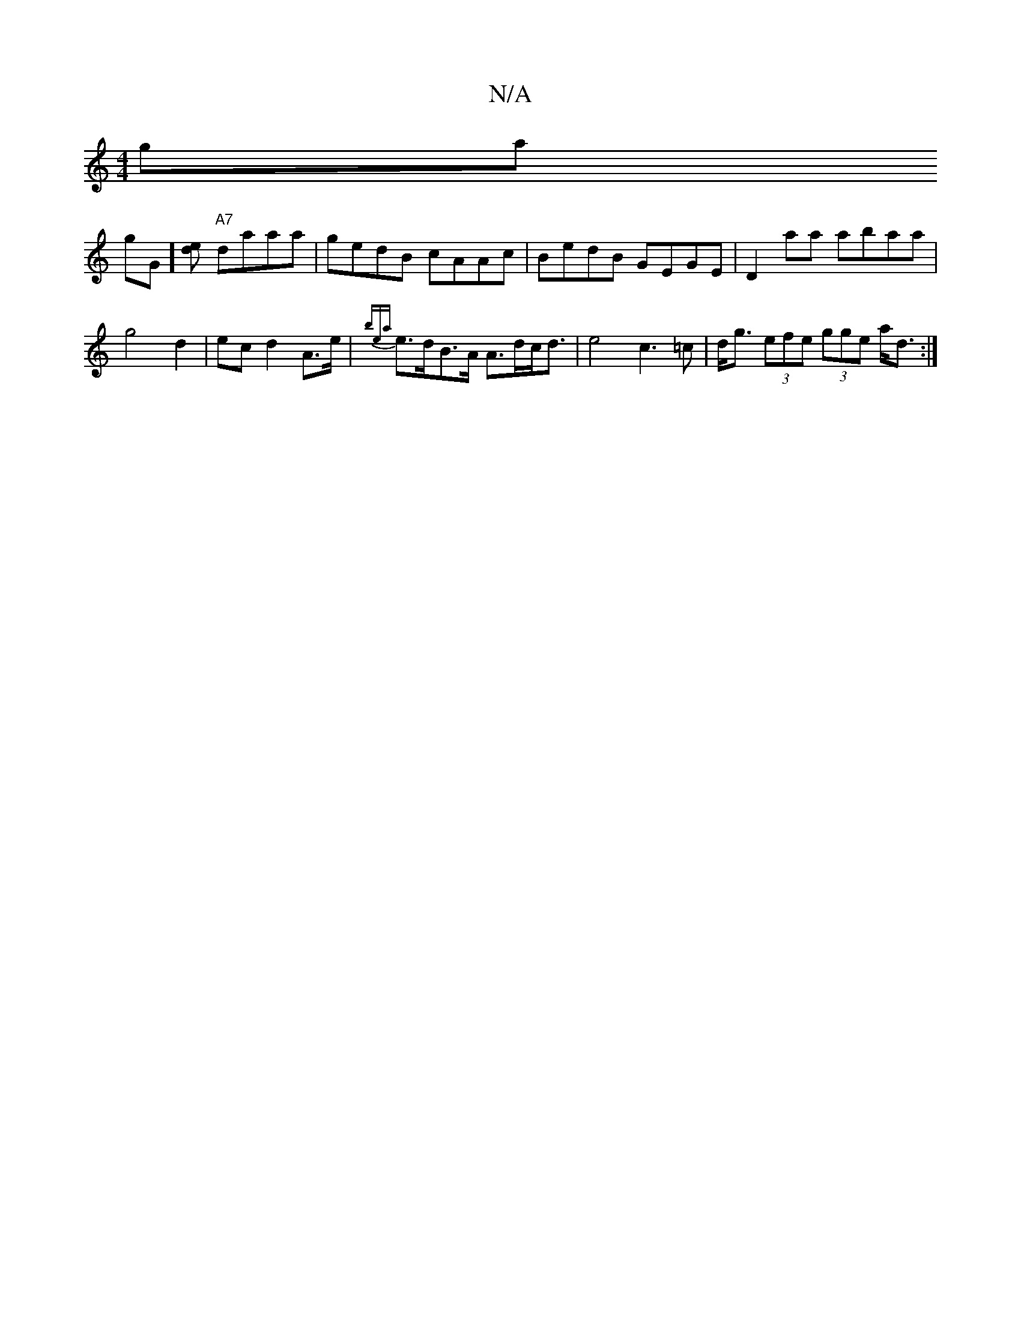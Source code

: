 X:1
T:N/A
M:4/4
R:N/A
K:Cmajor
gma!gG][ed] "A7"daaa |gedB cAAc| BedB GEGE |
D2 aa abaa|g4 d2| ec d2 A>e|{bea}e>dB>A A>dc<d | e4 c3=c|
d<g (3efe (3gge a<d :|

E:|ded BA EGBD | e3e a2 b|gef2e2 fa2:|]

~F2 B,2 d,CE|] 
E2 E2 E=C EG, B,